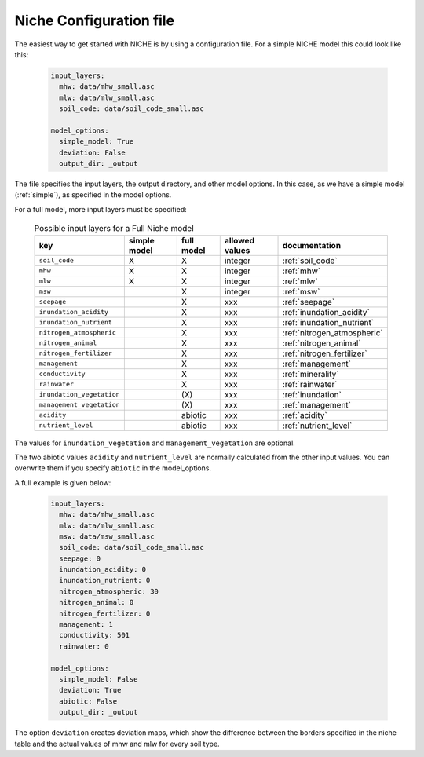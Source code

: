 ########################
Niche Configuration file
########################

The easiest way to get started with NICHE is by using a configuration file.
For a simple NICHE model this could look like this:

 .. code-block:: yaml

     input_layers:
       mhw: data/mhw_small.asc
       mlw: data/mlw_small.asc
       soil_code: data/soil_code_small.asc

     model_options:
       simple_model: True
       deviation: False
       output_dir: _output

The file specifies the input layers, the output directory, and other model options.
In this case, as we have a simple model (:ref:`simple`), as specified in the model options.

For a full model, more input layers must be specified:

  .. csv-table:: Possible input layers for a Full Niche model
    :header-rows: 1

    key, simple model,full model, allowed values, documentation
    ``soil_code``,X, X, integer, :ref:`soil_code`
    ``mhw``,X,  X, integer, :ref:`mhw`
    ``mlw``,X, X, integer, :ref:`mlw`
    ``msw``,, X, integer, :ref:`msw`
    ``seepage``,, X, xxx, :ref:`seepage`
    ``inundation_acidity``,, X, xxx, :ref:`inundation_acidity`
    ``inundation_nutrient``,, X, xxx, :ref:`inundation_nutrient`
    ``nitrogen_atmospheric``,, X, xxx, :ref:`nitrogen_atmospheric`
    ``nitrogen_animal``,, X, xxx, :ref:`nitrogen_animal`
    ``nitrogen_fertilizer``,, X, xxx, :ref:`nitrogen_fertilizer`
    ``management``,, X, xxx, :ref:`management`
    ``conductivity``,, X, xxx, :ref:`minerality`
    ``rainwater``,, X, xxx, :ref:`rainwater`
    ``inundation_vegetation``,, \(X\) ,xxx, :ref:`inundation`
    ``management_vegetation``,,\(X\) ,xxx, :ref:`management`
    ``acidity``,,abiotic,xxx, :ref:`acidity`
    ``nutrient_level``,,abiotic ,xxx, :ref:`nutrient_level`

The values for ``inundation_vegetation`` and ``management_vegetation`` are optional.

The two abiotic values ``acidity`` and ``nutrient_level`` are normally calculated from the other input values.
You can overwrite them if you specify ``abiotic`` in the model_options.

A full example is given below:

 .. code-block:: yaml

    input_layers:
      mhw: data/mhw_small.asc
      mlw: data/mlw_small.asc
      msw: data/msw_small.asc
      soil_code: data/soil_code_small.asc
      seepage: 0
      inundation_acidity: 0
      inundation_nutrient: 0
      nitrogen_atmospheric: 30
      nitrogen_animal: 0
      nitrogen_fertilizer: 0
      management: 1
      conductivity: 501
      rainwater: 0

    model_options:
      simple_model: False
      deviation: True
      abiotic: False
      output_dir: _output

The option ``deviation`` creates deviation maps, which show the difference between the borders specified in the niche table and the actual values of mhw and mlw for every soil type.

